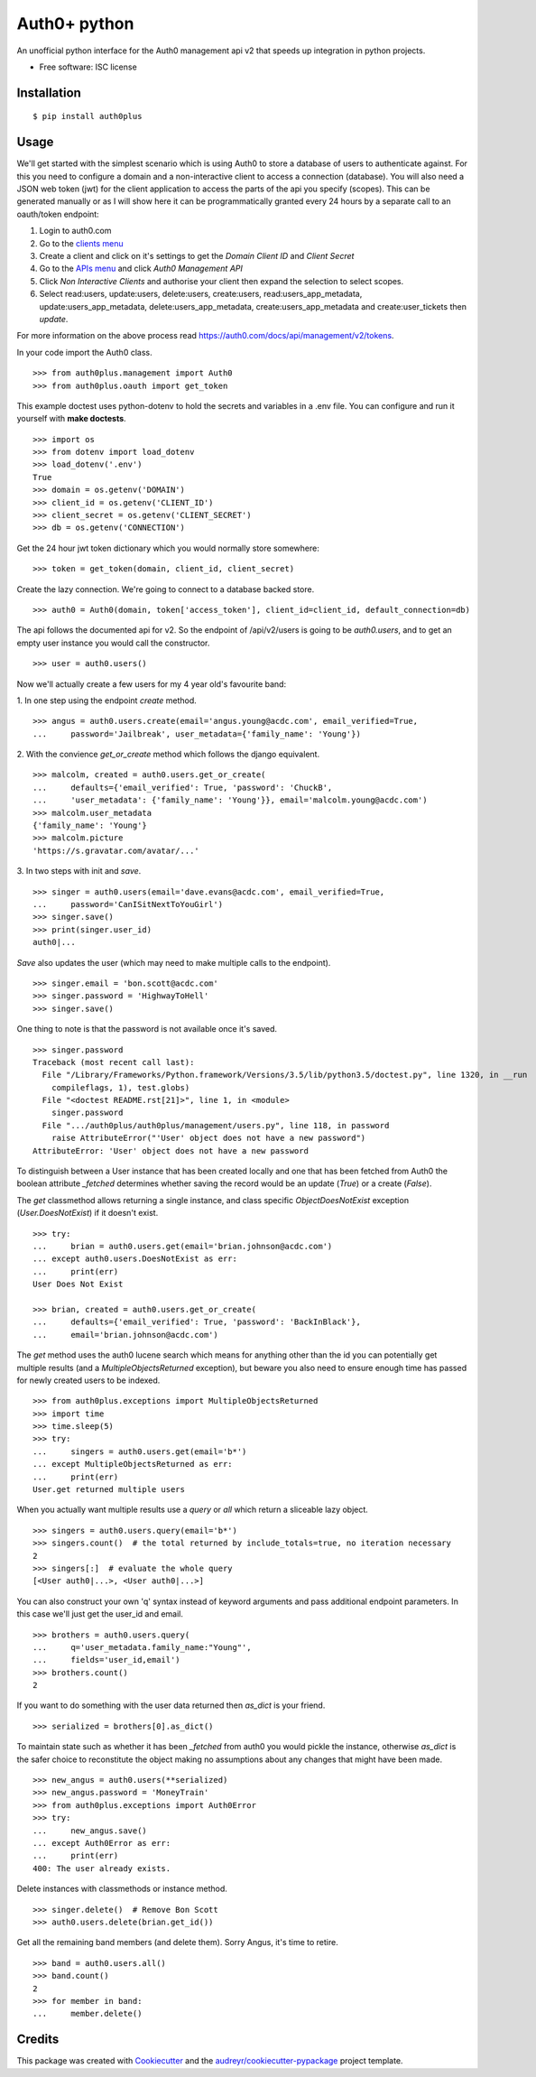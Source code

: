 ===============================
Auth0+ python
===============================


.. image:: https://img.shields.io/pypi/v/auth0plus.svg
        :target: https://pypi.python.org/pypi/auth0plus

.. image:: https://img.shields.io/travis/bretth/auth0plus.svg
        :target: https://travis-ci.org/bretth/auth0plus

.. image:: https://coveralls.io/repos/github/bretth/auth0plus/badge.svg?branch=master :target: https://coveralls.io/github/bretth/auth0plus?branch=master


An unofficial python interface for the Auth0 management api v2 that speeds up integration in python projects.

* Free software: ISC license


Installation
------------
::

    $ pip install auth0plus

Usage
------

We'll get started with the simplest scenario which is using Auth0 to store a database of users to authenticate against. For this you need to configure a domain and a non-interactive client to access a connection (database). You will also need a JSON web token (jwt) for the client application to access the parts of the api you specify (scopes). This can be generated manually or as I will show here it can be programmatically granted every 24 hours by a separate call to an oauth/token endpoint:

1. Login to auth0.com
2. Go to the `clients menu <https://manage.auth0.com/#/clients>`_
3. Create a client and click on it's settings to get the *Domain* *Client ID* and *Client Secret*
4. Go to the `APIs menu <https://manage.auth0.com/#/apis>`_ and click *Auth0 Management API*
5. Click *Non Interactive Clients* and authorise your client then expand the selection to select scopes.
6. Select read:users, update:users, delete:users, create:users, read:users_app_metadata, update:users_app_metadata, delete:users_app_metadata, create:users_app_metadata and create:user_tickets then *update*.

For more information on the above process read `<https://auth0.com/docs/api/management/v2/tokens>`_.

In your code import the Auth0 class.
::
    >>> from auth0plus.management import Auth0
    >>> from auth0plus.oauth import get_token

This example doctest uses python-dotenv to hold the secrets and variables in a .env file. You can configure and run it yourself with **make doctests**.
::
    >>> import os
    >>> from dotenv import load_dotenv
    >>> load_dotenv('.env')
    True
    >>> domain = os.getenv('DOMAIN')
    >>> client_id = os.getenv('CLIENT_ID')
    >>> client_secret = os.getenv('CLIENT_SECRET')
    >>> db = os.getenv('CONNECTION')

Get the 24 hour jwt token dictionary which you would normally store somewhere::

    >>> token = get_token(domain, client_id, client_secret)

Create the lazy connection. We're going to connect to a database backed store.
::
    >>> auth0 = Auth0(domain, token['access_token'], client_id=client_id, default_connection=db)

The api follows the documented api for v2. So the endpoint of /api/v2/users is going to be *auth0.users*, and to get an empty user instance you would call the constructor.
::
    >>> user = auth0.users()

Now we'll actually create a few users for my 4 year old's favourite band:

1. In one step using the endpoint *create* method.
::
    >>> angus = auth0.users.create(email='angus.young@acdc.com', email_verified=True,
    ...     password='Jailbreak', user_metadata={'family_name': 'Young'})

2. With the convience *get_or_create* method which follows the django equivalent.
::
    >>> malcolm, created = auth0.users.get_or_create(
    ...     defaults={'email_verified': True, 'password': 'ChuckB',
    ...     'user_metadata': {'family_name': 'Young'}}, email='malcolm.young@acdc.com')
    >>> malcolm.user_metadata
    {'family_name': 'Young'}
    >>> malcolm.picture
    'https://s.gravatar.com/avatar/...'

3. In two steps with init and *save*.
::
    >>> singer = auth0.users(email='dave.evans@acdc.com', email_verified=True,
    ...     password='CanISitNextToYouGirl')
    >>> singer.save()
    >>> print(singer.user_id)
    auth0|...

*Save* also updates the user (which may need to make multiple calls to the endpoint).
::
    >>> singer.email = 'bon.scott@acdc.com'
    >>> singer.password = 'HighwayToHell'
    >>> singer.save()

One thing to note is that the password is not available once it's saved.
::
    >>> singer.password
    Traceback (most recent call last):
      File "/Library/Frameworks/Python.framework/Versions/3.5/lib/python3.5/doctest.py", line 1320, in __run
        compileflags, 1), test.globs)
      File "<doctest README.rst[21]>", line 1, in <module>
        singer.password
      File ".../auth0plus/auth0plus/management/users.py", line 118, in password
        raise AttributeError("'User' object does not have a new password")
    AttributeError: 'User' object does not have a new password

To distinguish between a User instance that has been created locally and one that has been fetched from Auth0 the boolean attribute *_fetched* determines whether saving the record would be an update (*True*) or a create (*False*).

The *get* classmethod allows returning a single instance, and class specific *ObjectDoesNotExist* exception (*User.DoesNotExist*) if it doesn't exist.
::
    >>> try:
    ...     brian = auth0.users.get(email='brian.johnson@acdc.com')
    ... except auth0.users.DoesNotExist as err:
    ...     print(err)
    User Does Not Exist

    >>> brian, created = auth0.users.get_or_create(
    ...     defaults={'email_verified': True, 'password': 'BackInBlack'},
    ...     email='brian.johnson@acdc.com')


The *get* method uses the auth0 lucene search which means for anything other than the id you can potentially get multiple results (and a *MultipleObjectsReturned* exception), but beware you also need to ensure enough time has passed for newly created users to be indexed.
::
    >>> from auth0plus.exceptions import MultipleObjectsReturned
    >>> import time
    >>> time.sleep(5)
    >>> try:
    ...     singers = auth0.users.get(email='b*')
    ... except MultipleObjectsReturned as err:
    ...     print(err)
    User.get returned multiple users

When you actually want multiple results use a *query* or *all* which return a sliceable lazy object.
::
    >>> singers = auth0.users.query(email='b*')
    >>> singers.count()  # the total returned by include_totals=true, no iteration necessary
    2
    >>> singers[:]  # evaluate the whole query
    [<User auth0|...>, <User auth0|...>]

You can also construct your own 'q' syntax instead of keyword arguments and pass additional endpoint parameters. In this case we'll just get the user_id and email.
::
    >>> brothers = auth0.users.query(
    ...     q='user_metadata.family_name:"Young"',
    ...     fields='user_id,email')
    >>> brothers.count()
    2

If you want to do something with the user data returned then *as_dict* is your friend.
::
    >>> serialized = brothers[0].as_dict()

To maintain state such as whether it has been *_fetched* from auth0 you would pickle the instance, otherwise *as_dict* is the safer choice to reconstitute the object making no assumptions about any changes that might have been made.
::
    >>> new_angus = auth0.users(**serialized)
    >>> new_angus.password = 'MoneyTrain'
    >>> from auth0plus.exceptions import Auth0Error
    >>> try:
    ...     new_angus.save()
    ... except Auth0Error as err:
    ...     print(err)
    400: The user already exists.

Delete instances with classmethods or instance method.
::
    >>> singer.delete()  # Remove Bon Scott
    >>> auth0.users.delete(brian.get_id())

Get all the remaining band members (and delete them). Sorry Angus, it's time to retire.
::
    >>> band = auth0.users.all()
    >>> band.count()
    2
    >>> for member in band:
    ...     member.delete()


Credits
---------

This package was created with Cookiecutter_ and the `audreyr/cookiecutter-pypackage`_ project template.

.. _Cookiecutter: https://github.com/audreyr/cookiecutter
.. _`audreyr/cookiecutter-pypackage`: https://github.com/audreyr/cookiecutter-pypackage
